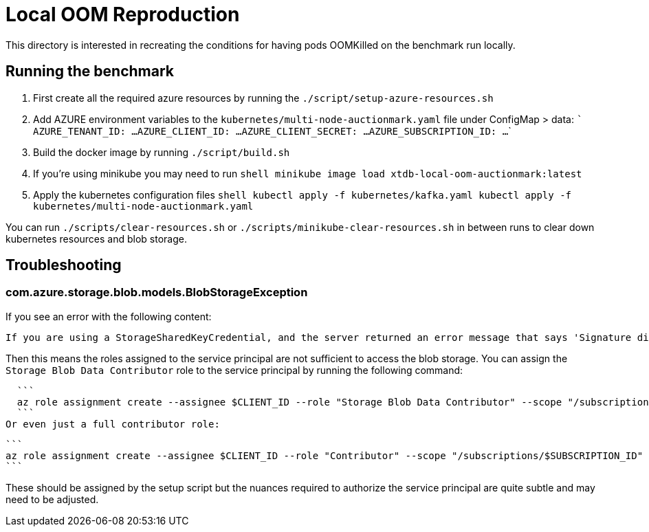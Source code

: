 # Local OOM Reproduction

This directory is interested in recreating the conditions for having pods OOMKilled on the benchmark run locally.

## Running the benchmark

1. First create all the required azure resources by running the `./script/setup-azure-resources.sh`
2. Add AZURE environment variables to the `kubernetes/multi-node-auctionmark.yaml` file under ConfigMap > data:
    ```
    AZURE_TENANT_ID: ...
    AZURE_CLIENT_ID: ...
    AZURE_CLIENT_SECRET: ...
    AZURE_SUBSCRIPTION_ID: ...
    ```
3. Build the docker image by running `./script/build.sh`
4. If you're using minikube you may need to run
    ```shell
    minikube image load xtdb-local-oom-auctionmark:latest
    ```
5. Apply the kubernetes configuration files
    ```shell
    kubectl apply -f kubernetes/kafka.yaml
    kubectl apply -f kubernetes/multi-node-auctionmark.yaml
    ```

You can run `./scripts/clear-resources.sh` or `./scripts/minikube-clear-resources.sh` in between runs to clear down kubernetes resources and blob storage.

## Troubleshooting

### com.azure.storage.blob.models.BlobStorageException

If you see an error with the following content:
```
If you are using a StorageSharedKeyCredential, and the server returned an error message that says 'Signature did not match', you can compare the string to sign with the one generated by the SDK. To log the string to sign, pass in the context key value pair 'Azure-Storage-Log-String-To-Sign': true to the appropriate method call.\nIf you are using a SAS token, and the server returned an error message that says 'Signature did not match', you can compare the string to sign with the one generated by the SDK. To log the string to sign, pass in the context key value pair 'Azure-Storage-Log-String-To-Sign': true to the appropriate generateSas method call.\nPlease remember to disable 'Azure-Storage-Log-String-To-Sign' before going to production as this string can potentially contain PII.\nStatus code 403, \"﻿<?xml version=\"1.0\" encoding=\"utf-8\"?><Error><Code>AuthorizationPermissionMismatch</Code><Message>This request is not authorized to perform this operation using this permission.\nRequestId:e5908b51-d01e-0046-5d59-29e9ca000000\nTime:2024-10-28T16:47:09.2851512Z</Message></Error>\"
```

Then this means the roles assigned to the service principal are not sufficient to access the blob storage. You can assign the `Storage Blob Data Contributor` role to the service principal by running the following command:

  ```
  az role assignment create --assignee $CLIENT_ID --role "Storage Blob Data Contributor" --scope "/subscriptions/$SUBSCRIPTION_ID"
  ```
Or even just a full contributor role:

  ```
  az role assignment create --assignee $CLIENT_ID --role "Contributor" --scope "/subscriptions/$SUBSCRIPTION_ID"
  ```

These should be assigned by the setup script but the nuances required to authorize the service principal are quite subtle and may need to be adjusted.